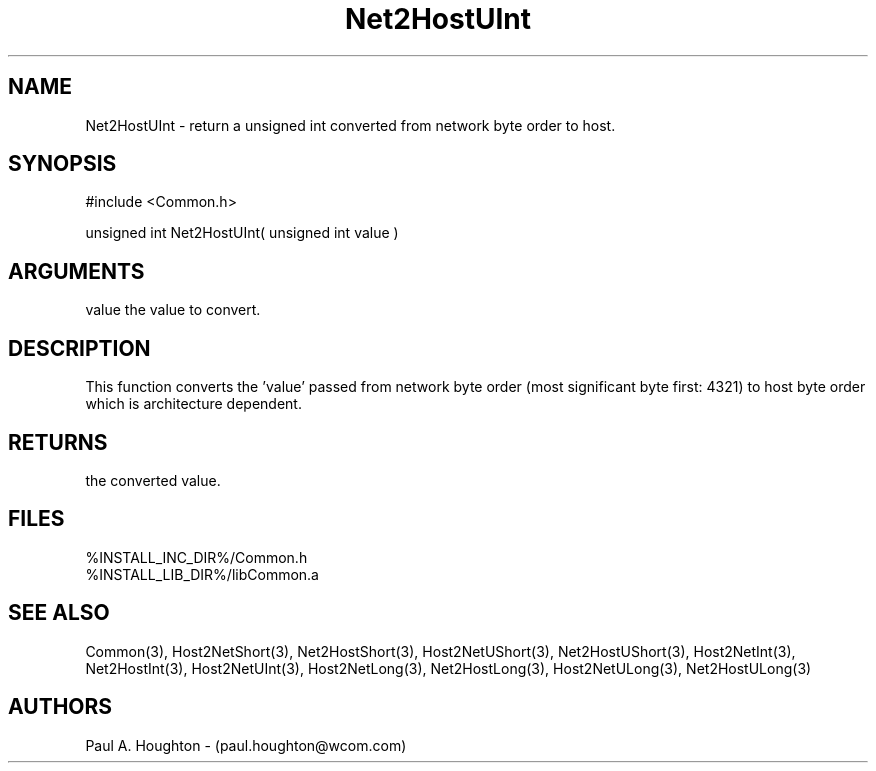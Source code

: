 .\"
.\" File:      Net2HostUInt.3
.\" Project:   Common
.\" Desc:        
.\"
.\"     Man page for Net2HostUInt
.\"
.\" Author:      Paul A. Houghton - (paul.houghton@wcom.com)
.\" Created:     05/07/97 04:37
.\"
.\" Revision History: (See end of file for Revision Log)
.\"
.\"  Last Mod By:    $Author$
.\"  Last Mod:       $Date$
.\"  Version:        $Revision$
.\"
.\" $Id$
.\"
.TH Net2HostUInt 3  "05/07/97 04:37 (Common)"
.SH NAME
Net2HostUInt \- return a unsigned int converted
from network byte order to host.
.SH SYNOPSIS
#include <Common.h>
.LP
unsigned int Net2HostUInt( unsigned int value )
.SH ARGUMENTS
value
the value to convert.
.SH DESCRIPTION
This function converts the 'value' passed from network byte order
(most significant byte first: 4321) to host byte order which is
architecture dependent.
.SH RETURNS
the converted value.
.SH FILES
.PD 0
%INSTALL_INC_DIR%/Common.h
.LP
%INSTALL_LIB_DIR%/libCommon.a
.PD
.SH "SEE ALSO"
Common(3),
Host2NetShort(3), Net2HostShort(3),
Host2NetUShort(3), Net2HostUShort(3),
Host2NetInt(3), Net2HostInt(3),
Host2NetUInt(3), 
Host2NetLong(3), Net2HostLong(3),
Host2NetULong(3), Net2HostULong(3)
.SH AUTHORS
Paul A. Houghton - (paul.houghton@wcom.com)

.\"
.\" Revision Log:
.\"
.\" $Log$
.\" Revision 2.1  1997/05/07 11:35:47  houghton
.\" Initial version.
.\"
.\"
